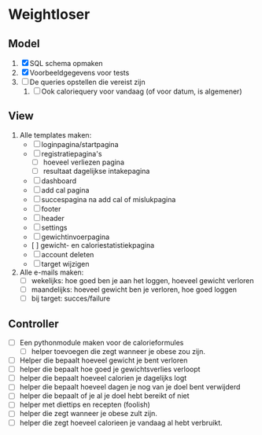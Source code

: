 * Weightloser
** Model
1. [X] SQL schema opmaken
2. [X] Voorbeeldgegevens voor tests
3. [ ] De queries opstellen die vereist zijn
   1. [ ] Ook caloriequery voor vandaag (of voor datum, is algemener)
** View
1. Alle templates maken:
   - [ ] loginpagina/startpagina
   - [ ] registratiepagina's
     - [ ] hoeveel verliezen pagina
     - [ ] resultaat dagelijkse intakepagina
   - [ ] dashboard
   - [ ] add cal pagina
   - [ ] succespagina na add cal of mislukpagina
   - [ ] footer
   - [ ] header
   - [ ] settings
   - [ ] gewichtinvoerpagina
   - [  ] gewicht- en caloriestatistiekpagina
   - [ ] account deleten
   - [ ] target wijzigen
2. Alle e-mails maken:
   - [ ] wekelijks: hoe goed ben je aan het loggen, hoeveel gewicht verloren
   - [ ] maandelijks: hoeveel gewicht ben je verloren, hoe goed loggen
   - [ ] bij target: succes/failure

** Controller
- [ ] Een pythonmodule maken voor de calorieformules
  - [ ] helper toevoegen die zegt wanneer je obese zou zijn.
- [ ] Helper die bepaalt hoeveel gewicht je bent verloren
- [ ] helper die bepaalt hoe goed je gewichtsverlies verloopt
- [ ] helper die bepaalt hoeveel calorien je dagelijks logt
- [ ] helper die bepaalt hoeveel dagen je nog van je doel bent verwijderd
- [ ] helper die bepaalt of je al je doel hebt bereikt of niet
- [ ] helper met diettips en recepten (foolish)
- [ ] helper die zegt wanneer je obese zult zijn.
- [ ] helper die zegt hoeveel calorieen je vandaag al hebt verbruikt.
